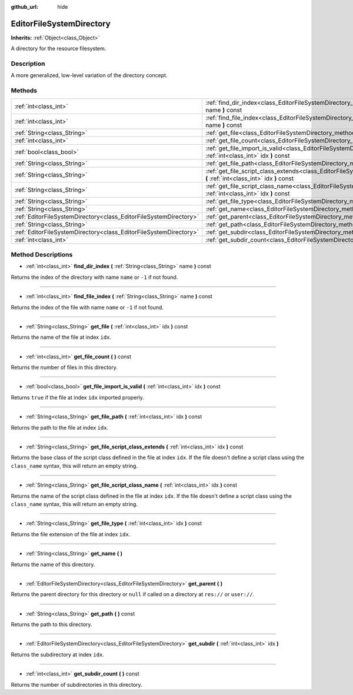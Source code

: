 :github_url: hide

.. Generated automatically by doc/tools/makerst.py in Godot's source tree.
.. DO NOT EDIT THIS FILE, but the EditorFileSystemDirectory.xml source instead.
.. The source is found in doc/classes or modules/<name>/doc_classes.

.. _class_EditorFileSystemDirectory:

EditorFileSystemDirectory
=========================

**Inherits:** :ref:`Object<class_Object>`

A directory for the resource filesystem.

Description
-----------

A more generalized, low-level variation of the directory concept.

Methods
-------

+-------------------------------------------------------------------+--------------------------------------------------------------------------------------------------------------------------------------------------------+
| :ref:`int<class_int>`                                             | :ref:`find_dir_index<class_EditorFileSystemDirectory_method_find_dir_index>` **(** :ref:`String<class_String>` name **)** const                        |
+-------------------------------------------------------------------+--------------------------------------------------------------------------------------------------------------------------------------------------------+
| :ref:`int<class_int>`                                             | :ref:`find_file_index<class_EditorFileSystemDirectory_method_find_file_index>` **(** :ref:`String<class_String>` name **)** const                      |
+-------------------------------------------------------------------+--------------------------------------------------------------------------------------------------------------------------------------------------------+
| :ref:`String<class_String>`                                       | :ref:`get_file<class_EditorFileSystemDirectory_method_get_file>` **(** :ref:`int<class_int>` idx **)** const                                           |
+-------------------------------------------------------------------+--------------------------------------------------------------------------------------------------------------------------------------------------------+
| :ref:`int<class_int>`                                             | :ref:`get_file_count<class_EditorFileSystemDirectory_method_get_file_count>` **(** **)** const                                                         |
+-------------------------------------------------------------------+--------------------------------------------------------------------------------------------------------------------------------------------------------+
| :ref:`bool<class_bool>`                                           | :ref:`get_file_import_is_valid<class_EditorFileSystemDirectory_method_get_file_import_is_valid>` **(** :ref:`int<class_int>` idx **)** const           |
+-------------------------------------------------------------------+--------------------------------------------------------------------------------------------------------------------------------------------------------+
| :ref:`String<class_String>`                                       | :ref:`get_file_path<class_EditorFileSystemDirectory_method_get_file_path>` **(** :ref:`int<class_int>` idx **)** const                                 |
+-------------------------------------------------------------------+--------------------------------------------------------------------------------------------------------------------------------------------------------+
| :ref:`String<class_String>`                                       | :ref:`get_file_script_class_extends<class_EditorFileSystemDirectory_method_get_file_script_class_extends>` **(** :ref:`int<class_int>` idx **)** const |
+-------------------------------------------------------------------+--------------------------------------------------------------------------------------------------------------------------------------------------------+
| :ref:`String<class_String>`                                       | :ref:`get_file_script_class_name<class_EditorFileSystemDirectory_method_get_file_script_class_name>` **(** :ref:`int<class_int>` idx **)** const       |
+-------------------------------------------------------------------+--------------------------------------------------------------------------------------------------------------------------------------------------------+
| :ref:`String<class_String>`                                       | :ref:`get_file_type<class_EditorFileSystemDirectory_method_get_file_type>` **(** :ref:`int<class_int>` idx **)** const                                 |
+-------------------------------------------------------------------+--------------------------------------------------------------------------------------------------------------------------------------------------------+
| :ref:`String<class_String>`                                       | :ref:`get_name<class_EditorFileSystemDirectory_method_get_name>` **(** **)**                                                                           |
+-------------------------------------------------------------------+--------------------------------------------------------------------------------------------------------------------------------------------------------+
| :ref:`EditorFileSystemDirectory<class_EditorFileSystemDirectory>` | :ref:`get_parent<class_EditorFileSystemDirectory_method_get_parent>` **(** **)**                                                                       |
+-------------------------------------------------------------------+--------------------------------------------------------------------------------------------------------------------------------------------------------+
| :ref:`String<class_String>`                                       | :ref:`get_path<class_EditorFileSystemDirectory_method_get_path>` **(** **)** const                                                                     |
+-------------------------------------------------------------------+--------------------------------------------------------------------------------------------------------------------------------------------------------+
| :ref:`EditorFileSystemDirectory<class_EditorFileSystemDirectory>` | :ref:`get_subdir<class_EditorFileSystemDirectory_method_get_subdir>` **(** :ref:`int<class_int>` idx **)**                                             |
+-------------------------------------------------------------------+--------------------------------------------------------------------------------------------------------------------------------------------------------+
| :ref:`int<class_int>`                                             | :ref:`get_subdir_count<class_EditorFileSystemDirectory_method_get_subdir_count>` **(** **)** const                                                     |
+-------------------------------------------------------------------+--------------------------------------------------------------------------------------------------------------------------------------------------------+

Method Descriptions
-------------------

.. _class_EditorFileSystemDirectory_method_find_dir_index:

- :ref:`int<class_int>` **find_dir_index** **(** :ref:`String<class_String>` name **)** const

Returns the index of the directory with name ``name`` or ``-1`` if not found.

----

.. _class_EditorFileSystemDirectory_method_find_file_index:

- :ref:`int<class_int>` **find_file_index** **(** :ref:`String<class_String>` name **)** const

Returns the index of the file with name ``name`` or ``-1`` if not found.

----

.. _class_EditorFileSystemDirectory_method_get_file:

- :ref:`String<class_String>` **get_file** **(** :ref:`int<class_int>` idx **)** const

Returns the name of the file at index ``idx``.

----

.. _class_EditorFileSystemDirectory_method_get_file_count:

- :ref:`int<class_int>` **get_file_count** **(** **)** const

Returns the number of files in this directory.

----

.. _class_EditorFileSystemDirectory_method_get_file_import_is_valid:

- :ref:`bool<class_bool>` **get_file_import_is_valid** **(** :ref:`int<class_int>` idx **)** const

Returns ``true`` if the file at index ``idx`` imported properly.

----

.. _class_EditorFileSystemDirectory_method_get_file_path:

- :ref:`String<class_String>` **get_file_path** **(** :ref:`int<class_int>` idx **)** const

Returns the path to the file at index ``idx``.

----

.. _class_EditorFileSystemDirectory_method_get_file_script_class_extends:

- :ref:`String<class_String>` **get_file_script_class_extends** **(** :ref:`int<class_int>` idx **)** const

Returns the base class of the script class defined in the file at index ``idx``. If the file doesn't define a script class using the ``class_name`` syntax, this will return an empty string.

----

.. _class_EditorFileSystemDirectory_method_get_file_script_class_name:

- :ref:`String<class_String>` **get_file_script_class_name** **(** :ref:`int<class_int>` idx **)** const

Returns the name of the script class defined in the file at index ``idx``. If the file doesn't define a script class using the ``class_name`` syntax, this will return an empty string.

----

.. _class_EditorFileSystemDirectory_method_get_file_type:

- :ref:`String<class_String>` **get_file_type** **(** :ref:`int<class_int>` idx **)** const

Returns the file extension of the file at index ``idx``.

----

.. _class_EditorFileSystemDirectory_method_get_name:

- :ref:`String<class_String>` **get_name** **(** **)**

Returns the name of this directory.

----

.. _class_EditorFileSystemDirectory_method_get_parent:

- :ref:`EditorFileSystemDirectory<class_EditorFileSystemDirectory>` **get_parent** **(** **)**

Returns the parent directory for this directory or ``null`` if called on a directory at ``res://`` or ``user://``.

----

.. _class_EditorFileSystemDirectory_method_get_path:

- :ref:`String<class_String>` **get_path** **(** **)** const

Returns the path to this directory.

----

.. _class_EditorFileSystemDirectory_method_get_subdir:

- :ref:`EditorFileSystemDirectory<class_EditorFileSystemDirectory>` **get_subdir** **(** :ref:`int<class_int>` idx **)**

Returns the subdirectory at index ``idx``.

----

.. _class_EditorFileSystemDirectory_method_get_subdir_count:

- :ref:`int<class_int>` **get_subdir_count** **(** **)** const

Returns the number of subdirectories in this directory.

